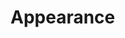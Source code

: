 * Appearance
  #+INCLUDE: "~/.emacs.d/evo/appearance/theme.org"
  #+INCLUDE: "~/.emacs.d/evo/appearance/font.org"
